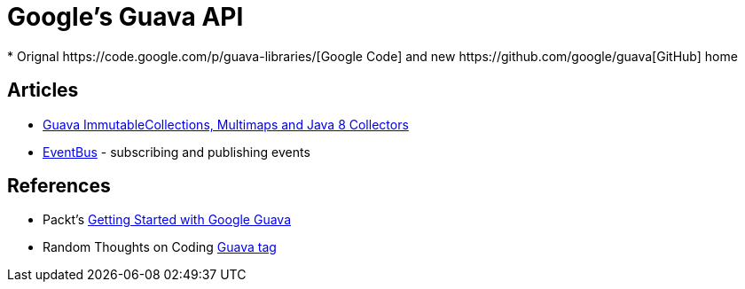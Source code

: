 = Google's Guava API
* Orignal https://code.google.com/p/guava-libraries/[Google Code] and new https://github.com/google/guava[GitHub] home

== Articles
* http://codingjunkie.net/guava-and-java8-collectors/[Guava ImmutableCollections, Multimaps and Java 8 Collectors]
* http://javarticles.com/2015/04/guava-eventbus-examples.html[EventBus] - subscribing and publishing events

== References
* Packt's https://www.packtpub.com/application-development/getting-started-google-guava[Getting Started with Google Guava]
* Random Thoughts on Coding http://codingjunkie.net/categories/guava/[Guava tag]
